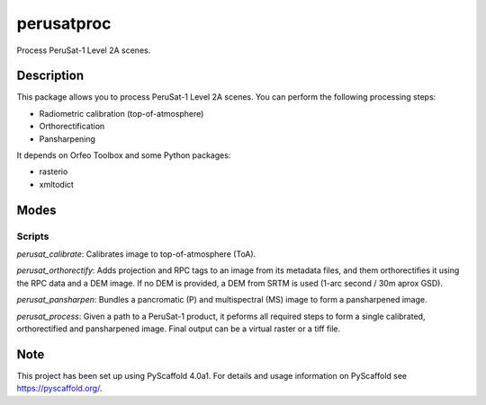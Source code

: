 ===========
perusatproc
===========

Process PeruSat-1 Level 2A scenes.

Description
===========

This package allows you to process PeruSat-1 Level 2A scenes. You can perform
the following processing steps:

- Radiometric calibration (top-of-atmosphere)
- Orthorectification
- Pansharpening

It depends on Orfeo Toolbox and some Python packages:

- rasterio
- xmltodict

Modes
=====

Scripts
-------

`perusat_calibrate`: Calibrates image to top-of-atmosphere (ToA).

`perusat_orthorectify`: Adds projection and RPC tags to an image from its
metadata files, and them orthorectifies it using the RPC data and a DEM image.
If no DEM is provided, a DEM from SRTM is used (1-arc second / 30m aprox GSD).

`perusat_pansharpen`: Bundles a pancromatic (P) and multispectral (MS) image to
form a pansharpened image.

`perusat_process`: Given a path to a PeruSat-1 product, it peforms all required
steps to form a single calibrated, orthorectified and pansharpened image. Final
output can be a virtual raster or a tiff file.


Note
====

This project has been set up using PyScaffold 4.0a1. For details and usage
information on PyScaffold see https://pyscaffold.org/.
